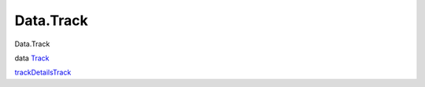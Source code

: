 ==========
Data.Track
==========

Data.Track

data `Track <Data-Track.html#t:Track>`__

`trackDetailsTrack <Data-Track.html#v:trackDetailsTrack>`__
